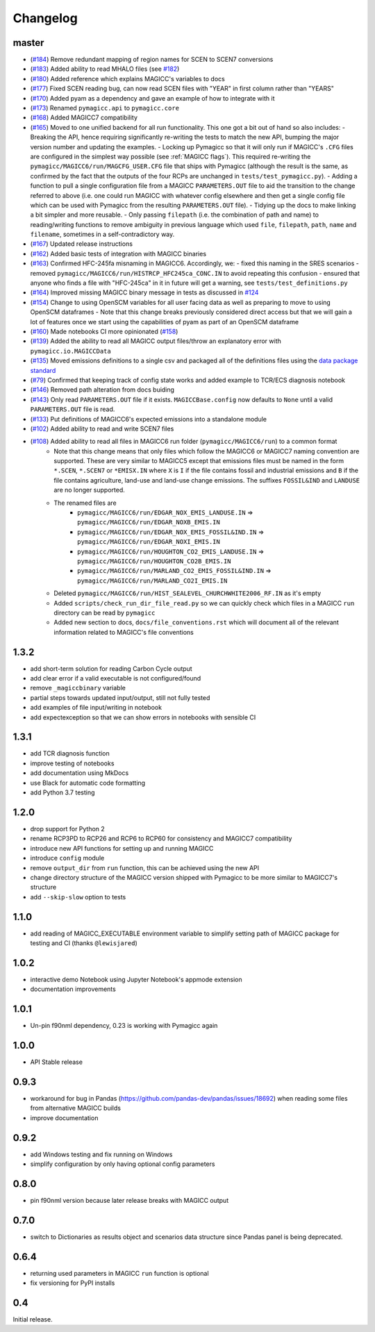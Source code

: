 Changelog
=========

master
------

- (`#184 <https://github.com/openclimatedata/pymagicc/pull/184>`_) Remove redundant mapping of region names for SCEN to SCEN7 conversions
- (`#183 <https://github.com/openclimatedata/pymagicc/pull/183>`_) Added ability to read MHALO files (see `#182 <https://github.com/openclimatedata/pymagicc/issues/182>`_)
- (`#180 <https://github.com/openclimatedata/pymagicc/pull/180>`_) Added reference which explains MAGICC's variables to docs
- (`#177 <https://github.com/openclimatedata/pymagicc/pull/177>`_) Fixed SCEN reading bug, can now read SCEN files with "YEAR" in first column rather than "YEARS"
- (`#170 <https://github.com/openclimatedata/pymagicc/pull/170>`_) Added pyam as a dependency and gave an example of how to integrate with it
- (`#173 <https://github.com/openclimatedata/pymagicc/pull/173>`_) Renamed
  ``pymagicc.api`` to ``pymagicc.core``
- (`#168 <https://github.com/openclimatedata/pymagicc/pull/168>`_) Added MAGICC7 compatibility
- (`#165 <https://github.com/openclimatedata/pymagicc/pull/165>`_) Moved to one unified backend for all run functionality. This one got a bit out of hand so also includes:
  - Breaking the API, hence requiring significantly re-writing the tests to match the new API, bumping the major version number and updating the examples.
  - Locking up Pymagicc so that it will only run if MAGICC's ``.CFG`` files are configured in the simplest way possible (see :ref:`MAGICC flags`). This required re-writing the ``pymagicc/MAGICC6/run/MAGCFG_USER.CFG`` file that ships with Pymagicc (although the result is the same, as confirmed by the fact that the outputs of the four RCPs are unchanged in ``tests/test_pymagicc.py``).
  - Adding a function to pull a single configuration file from a MAGICC ``PARAMETERS.OUT`` file to aid the transition to the change referred to above (i.e. one could run MAGICC with whatever config elsewhere and then get a single config file which can be used with Pymagicc from the resulting ``PARAMETERS.OUT`` file).
  - Tidying up the docs to make linking a bit simpler and more reusable.
  - Only passing ``filepath`` (i.e. the combination of path and name) to reading/writing functions to remove ambiguity in previous language which used ``file``, ``filepath``, ``path``, ``name`` and ``filename``, sometimes in a self-contradictory way.
- (`#167 <https://github.com/openclimatedata/pymagicc/pull/167>`_) Updated release instructions
- (`#162 <https://github.com/openclimatedata/pymagicc/pull/162>`_) Added basic tests of integration with MAGICC binaries
- (`#163 <https://github.com/openclimatedata/pymagicc/pull/163>`_) Confirmed HFC-245fa misnaming in MAGICC6. Accordingly, we:
  - fixed this naming in the SRES scenarios
  - removed ``pymagicc/MAGICC6/run/HISTRCP_HFC245ca_CONC.IN`` to avoid repeating this confusion
  - ensured that anyone who finds a file with "HFC-245ca" in it in future will get a warning, see ``tests/test_definitions.py``
- (`#164 <https://github.com/openclimatedata/pymagicc/pull/164>`_) Improved missing MAGICC binary message in tests as discussed in `#124 <https://github.com/openclimatedata/pymagicc/issues/124>`_
- (`#154 <https://github.com/openclimatedata/pymagicc/pull/154>`_) Change to using OpenSCM variables for all user facing data as well as preparing to move to using OpenSCM dataframes
  - Note that this change breaks previously considered direct access but that we will gain a lot of features once we start using the capabilities of pyam as part of an OpenSCM dataframe
- (`#160 <https://github.com/openclimatedata/pymagicc/pull/159>`_) Made notebooks CI more opinionated (`#158 <https://github.com/openclimatedata/pymagicc/issues/158>`_)
- (`#139 <https://github.com/openclimatedata/pymagicc/pull/139>`_) Added the ability to read all MAGICC output files/throw an explanatory error with ``pymagicc.io.MAGICCData``
- (`#135 <https://github.com/openclimatedata/pymagicc/pull/135>`_) Moved emissions definitions to a single csv and packaged all of the definitions files using the `data package standard <https://frictionlessdata.io/docs/creating-tabular-data-packages-in-python/>`_
- (`#79 <https://github.com/openclimatedata/pymagicc/pull/79>`_) Confirmed that keeping track of config state works and added example to TCR/ECS diagnosis notebook
- (`#146 <https://github.com/openclimatedata/pymagicc/pull/146>`_) Removed path alteration from docs buiding
- (`#143 <https://github.com/openclimatedata/pymagicc/pull/143>`_) Only read ``PARAMETERS.OUT`` file if it exists. ``MAGICCBase.config`` now defaults to ``None`` until a valid ``PARAMETERS.OUT`` file is read.
- (`#133 <https://github.com/openclimatedata/pymagicc/pull/133>`_) Put definitions of MAGICC6's expected emissions into a standalone module
- (`#102 <https://github.com/openclimatedata/pymagicc/pull/102>`_) Added ability to read and write SCEN7 files
- (`#108 <https://github.com/openclimatedata/pymagicc/pull/108>`_) Added ability to read all files in MAGICC6 run folder (``pymagicc/MAGICC6/run``) to a common format
    - Note that this change means that only files which follow the MAGICC6 or MAGICC7 naming convention are supported. These are very similar to MAGICC5 except that emissions files must be named in the form ``*.SCEN``, ``*.SCEN7`` or ``*EMISX.IN`` where ``X`` is ``I`` if the file contains fossil and industrial emissions and ``B`` if the file contains agriculture, land-use and land-use change emissions. The suffixes ``FOSSIL&IND`` and ``LANDUSE`` are no longer supported.
    - The renamed files are
        - ``pymagicc/MAGICC6/run/EDGAR_NOX_EMIS_LANDUSE.IN`` => ``pymagicc/MAGICC6/run/EDGAR_NOXB_EMIS.IN``
        - ``pymagicc/MAGICC6/run/EDGAR_NOX_EMIS_FOSSIL&IND.IN`` => ``pymagicc/MAGICC6/run/EDGAR_NOXI_EMIS.IN``
        - ``pymagicc/MAGICC6/run/HOUGHTON_CO2_EMIS_LANDUSE.IN`` => ``pymagicc/MAGICC6/run/HOUGHTON_CO2B_EMIS.IN``
        - ``pymagicc/MAGICC6/run/MARLAND_CO2_EMIS_FOSSIL&IND.IN`` => ``pymagicc/MAGICC6/run/MARLAND_CO2I_EMIS.IN``
    - Deleted ``pymagicc/MAGICC6/run/HIST_SEALEVEL_CHURCHWHITE2006_RF.IN`` as it's empty
    - Added ``scripts/check_run_dir_file_read.py`` so we can quickly check which files in a MAGICC ``run`` directory can be read by ``pymagicc``
    - Added new section to docs, ``docs/file_conventions.rst`` which will document all of the relevant information related to MAGICC's file conventions

1.3.2
-----

- add short-term solution for reading Carbon Cycle output
- add clear error if a valid executable is not configured/found
- remove ``_magiccbinary`` variable
- partial steps towards updated input/output, still not fully tested
- add examples of file input/writing in notebook
- add expectexception so that we can show errors in notebooks with
  sensible CI

1.3.1
-----

- add TCR diagnosis function
- improve testing of notebooks
- add documentation using MkDocs
- use Black for automatic code formatting
- add Python 3.7 testing

1.2.0
-----

- drop support for Python 2
- rename RCP3PD to RCP26 and RCP6 to RCP60 for consistency and MAGICC7
  compatibility
- introduce new API functions for setting up and running MAGICC
- introduce ``config`` module
- remove ``output_dir`` from ``run`` function, this can be achieved using the new API
- change directory structure of the MAGICC version shipped with Pymagicc
  to be more similar to MAGICC7's structure
- add ``--skip-slow`` option to tests

1.1.0
-----

- add reading of MAGICC_EXECUTABLE environment variable to simplify
  setting path of MAGICC package for testing and CI
  (thanks ``@lewisjared``)

1.0.2
-----

- interactive demo Notebook using Jupyter Notebook's appmode
  extension
- documentation improvements

1.0.1
-----

- Un-pin f90nml dependency, 0.23 is working with Pymagicc again

1.0.0
-----

- API Stable release

0.9.3
-----

- workaround for bug in Pandas
  (`<https://github.com/pandas-dev/pandas/issues/18692>`_) when reading
  some files from alternative MAGICC builds
- improve documentation

0.9.2
-----

- add Windows testing and fix running on Windows
- simplify configuration by only having optional config parameters

0.8.0
-----

- pin f90nml version because later release breaks with MAGICC output

0.7.0
-----

- switch to Dictionaries as results object and scenarios data
  structure since Pandas panel is being deprecated.

0.6.4
-----

- returning used parameters in MAGICC ``run`` function is optional
- fix versioning for PyPI installs

0.4
---

Initial release.
